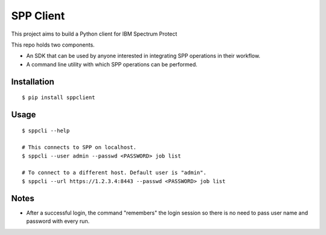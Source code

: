 
============
 SPP Client
============

This project aims to build a Python client for IBM Spectrum Protect

This repo holds two components. 

- An SDK that can be used by anyone interested in integrating SPP
  operations in their workflow.

- A command line utility with which SPP operations can be performed.

Installation
============

::

$ pip install sppclient

Usage
=====

::

    $ sppcli --help
    
    # This connects to SPP on localhost.
    $ sppcli --user admin --passwd <PASSWORD> job list
    
    # To connect to a different host. Default user is "admin".
    $ sppcli --url https://1.2.3.4:8443 --passwd <PASSWORD> job list
    
Notes
=====

- After a successful login, the command "remembers" the login session
  so there is no need to pass user name and password with every
  run.

